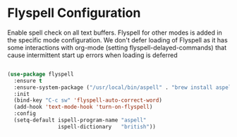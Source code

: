 * Flyspell Configuration
Enable spell check on all text buffers. Flyspell for other modes is added in
the specific mode configuration. We don't defer loading of Flyspell as it has
some interactions with org-mode (setting flyspell-delayed-commands) that cause
intermittent start up errors when loading is deferred

#+BEGIN_SRC emacs-lisp

  (use-package flyspell
    :ensure t
    :ensure-system-package ("/usr/local/bin/aspell" . "brew install aspell")
    :init
    (bind-key "C-c sw" 'flyspell-auto-correct-word)
    (add-hook 'text-mode-hook 'turn-on-flyspell)
    :config
    (setq-default ispell-program-name "aspell"
                  ispell-dictionary   "british"))
#+END_SRC

